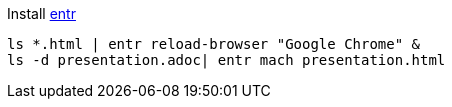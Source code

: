 
Install http://entrproject.org/[entr]

[source, bash]
----
ls *.html | entr reload-browser "Google Chrome" &
ls -d presentation.adoc| entr mach presentation.html
----
